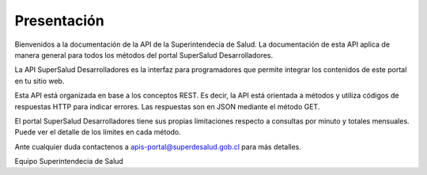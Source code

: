 
============
Presentación
============

Bienvenidos a la documentación de la API de la Superintendecia de Salud. La documentación de esta API aplica de manera general para todos los métodos del portal SuperSalud Desarrolladores.

La API SuperSalud Desarrolladores es la interfaz para programadores que permite integrar los contenidos de este portal en tu sitio web.

Esta API está organizada en base a los conceptos REST. Es decir, la API está orientada a métodos y utiliza códigos de respuestas HTTP para indicar errores. Las respuestas son en JSON mediante el método GET.

El portal SuperSalud Desarrolladores tiene sus propias limitaciones respecto a consultas por minuto y totales mensuales. Puede ver el detalle de los límites en cada método.

Ante cualquier duda contactenos a apis-portal@superdesalud.gob.cl para más detalles.


Equipo Superintendecia de Salud